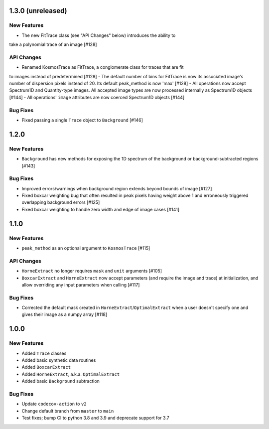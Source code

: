 1.3.0 (unreleased)
------------------

New Features
^^^^^^^^^^^^

- The new FitTrace class (see "API Changes" below) introduces the ability to
take a polynomial trace of an image [#128]

API Changes
^^^^^^^^^^^

- Renamed KosmosTrace as FitTrace, a conglomerate class for traces that are fit
to images instead of predetermined [#128]
- The default number of bins for FitTrace is now its associated image's number
of dispersion pixels instead of 20. Its default peak_method is now 'max' [#128]
- All operations now accept Spectrum1D and Quantity-type images. All accepted
image types are now processed internally as Spectrum1D objects [#144]
- All operations' ``image`` attributes are now coerced Spectrum1D objects [#144]

Bug Fixes
^^^^^^^^^

- Fixed passing a single ``Trace`` object to ``Background`` [#146]


1.2.0
-----

New Features
^^^^^^^^^^^^
- ``Background`` has new methods for exposing the 1D spectrum of the background or
  background-subtracted regions [#143]

Bug Fixes
^^^^^^^^^

- Improved errors/warnings when background region extends beyond bounds of image [#127]
- Fixed boxcar weighting bug that often resulted in peak pixels having weight
  above 1 and erroneously triggered overlapping background errors [#125]
- Fixed boxcar weighting to handle zero width and edge of image cases [#141]


1.1.0
-----

New Features
^^^^^^^^^^^^

- ``peak_method`` as an optional argument to ``KosmosTrace`` [#115]

API Changes
^^^^^^^^^^^

- ``HorneExtract`` no longer requires ``mask`` and ``unit`` arguments [#105]
- ``BoxcarExtract`` and ``HorneExtract`` now accept parameters (and require the image and trace)
  at initialization, and allow overriding any input parameters when calling [#117]

Bug Fixes
^^^^^^^^^

- Corrected the default mask created in ``HorneExtract``/``OptimalExtract``
  when a user doesn't specify one and gives their image as a numpy array [#118]

1.0.0
-----

New Features
^^^^^^^^^^^^

- Added ``Trace`` classes
- Added basic synthetic data routines
- Added ``BoxcarExtract``
- Added ``HorneExtract``, a.k.a. ``OptimalExtract``
- Added basic ``Background`` subtraction

Bug Fixes
^^^^^^^^^

- Update ``codecov-action`` to ``v2``
- Change default branch from ``master`` to ``main``
- Test fixes; bump CI to python 3.8 and 3.9 and deprecate support for 3.7
